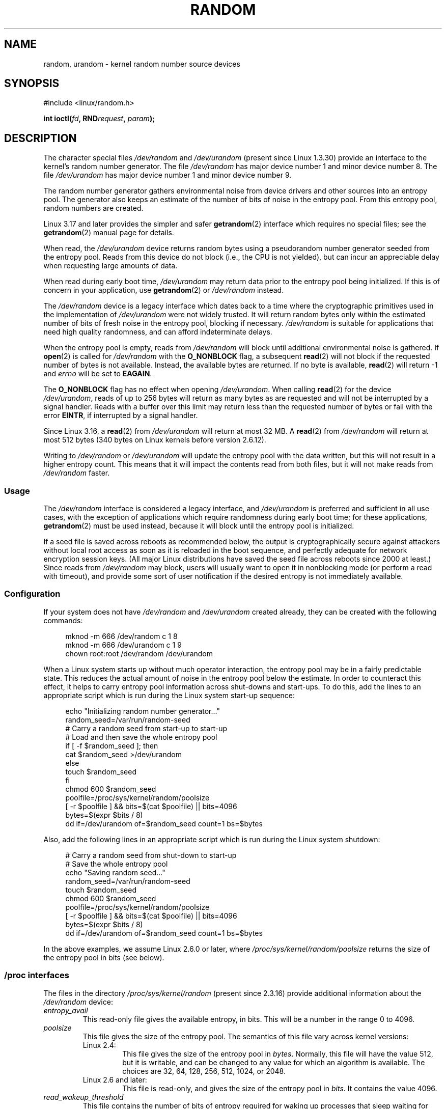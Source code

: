 .\" Copyright (c) 1997 John S. Kallal (kallal@voicenet.com)
.\"
.\" SPDX-License-Identifier: GPL-2.0-or-later
.\"
.\" Some changes by tytso and aeb.
.\"
.\" 2004-12-16, John V. Belmonte/mtk, Updated init and quit scripts
.\" 2004-04-08, AEB, Improved description of read from /dev/urandom
.\" 2008-06-20, George Spelvin <linux@horizon.com>,
.\"             Matt Mackall <mpm@selenic.com>
.\"
.TH RANDOM 4 2021-03-22 "Linux" "Linux Programmer's Manual"
.SH NAME
random, urandom \- kernel random number source devices
.SH SYNOPSIS
.nf
#include <linux/random.h>
.PP
.BI "int ioctl(" fd ", RND" request ", " param ");"
.fi
.SH DESCRIPTION
The character special files \fI/dev/random\fP and
\fI/dev/urandom\fP (present since Linux 1.3.30)
provide an interface to the kernel's random number generator.
The file
.I /dev/random
has major device number 1 and minor device number 8.
The file
.I /dev/urandom
has major device number 1 and minor device number 9.
.PP
The random number generator gathers environmental noise
from device drivers and other sources into an entropy pool.
The generator also keeps an estimate of the
number of bits of noise in the entropy pool.
From this entropy pool, random numbers are created.
.PP
Linux 3.17 and later provides the simpler and safer
.BR getrandom (2)
interface which requires no special files;
see the
.BR getrandom (2)
manual page for details.
.PP
When read, the
.I /dev/urandom
device returns random bytes using a pseudorandom
number generator seeded from the entropy pool.
Reads from this device do not block (i.e., the CPU is not yielded),
but can incur an appreciable delay when requesting large amounts of data.
.PP
When read during early boot time,
.I /dev/urandom
may return data prior to the entropy pool being initialized.
.\" This is a real problem; see
.\" commit 9b4d008787f864f17d008c9c15bbe8a0f7e2fc24
If this is of concern in your application, use
.BR getrandom (2)
or \fI/dev/random\fP instead.
.PP
The \fI/dev/random\fP device is a legacy interface which dates back to
a time where the cryptographic primitives used in the implementation
of \fI/dev/urandom\fP were not widely trusted.
It will return random bytes only within the estimated number of
bits of fresh noise in the entropy pool, blocking if necessary.
\fI/dev/random\fP is suitable for applications that need
high quality randomness, and can afford indeterminate delays.
.PP
When the entropy pool is empty, reads from \fI/dev/random\fP will block
until additional environmental noise is gathered.
If
.BR open (2)
is called for
.I /dev/random
with the
.B O_NONBLOCK
flag, a subsequent
.BR read (2)
will not block if the requested number of bytes is not available.
Instead, the available bytes are returned.
If no byte is available,
.BR read (2)
will return \-1 and
.I errno
will be set to
.BR EAGAIN .
.PP
The
.B O_NONBLOCK
flag has no effect when opening
.IR /dev/urandom .
When calling
.BR read (2)
for the device
.IR /dev/urandom ,
reads of up to 256 bytes will return as many bytes as are requested
and will not be interrupted by a signal handler.
Reads with a buffer over this limit may return less than the
requested number of bytes or fail with the error
.BR EINTR ,
if interrupted by a signal handler.
.PP
Since Linux 3.16,
.\" commit 79a8468747c5f95ed3d5ce8376a3e82e0c5857fc
a
.BR read (2)
from
.I /dev/urandom
will return at most 32\ MB.
A
.BR read (2)
from
.I /dev/random
will return at most 512 bytes
.\" SEC_XFER_SIZE in drivers/char/random.c
(340 bytes on Linux kernels before version 2.6.12).
.PP
Writing to \fI/dev/random\fP or \fI/dev/urandom\fP will update the
entropy pool with the data written, but this will not result in a
higher entropy count.
This means that it will impact the contents
read from both files, but it will not make reads from
\fI/dev/random\fP faster.
.SS Usage
The
.I /dev/random
interface is considered a legacy interface, and
.I /dev/urandom
is preferred and sufficient in all use cases, with the exception of
applications which require randomness during early boot time; for
these applications,
.BR getrandom (2)
must be used instead,
because it will block until the entropy pool is initialized.
.PP
If a seed file is saved across reboots as recommended below,
the output is
cryptographically secure against attackers without local root access as
soon as it is reloaded in the boot sequence, and perfectly adequate for
network encryption session keys.
(All major Linux distributions have saved the seed file across reboots
since 2000 at least.)
Since reads from
.I /dev/random
may block, users will usually want to open it in nonblocking mode
(or perform a read with timeout),
and provide some sort of user notification if the desired
entropy is not immediately available.
.\"
.SS Configuration
If your system does not have
\fI/dev/random\fP and \fI/dev/urandom\fP created already, they
can be created with the following commands:
.PP
.in +4n
.EX
mknod \-m 666 /dev/random c 1 8
mknod \-m 666 /dev/urandom c 1 9
chown root:root /dev/random /dev/urandom
.EE
.in
.PP
When a Linux system starts up without much operator interaction,
the entropy pool may be in a fairly predictable state.
This reduces the actual amount of noise in the entropy pool
below the estimate.
In order to counteract this effect, it helps to carry
entropy pool information across shut-downs and start-ups.
To do this, add the lines to an appropriate script
which is run during the Linux system start-up sequence:
.PP
.in +4n
.EX
echo "Initializing random number generator..."
random_seed=/var/run/random\-seed
# Carry a random seed from start\-up to start\-up
# Load and then save the whole entropy pool
if [ \-f $random_seed ]; then
    cat $random_seed >/dev/urandom
else
    touch $random_seed
fi
chmod 600 $random_seed
poolfile=/proc/sys/kernel/random/poolsize
[ \-r $poolfile ] && bits=$(cat $poolfile) || bits=4096
bytes=$(expr $bits / 8)
dd if=/dev/urandom of=$random_seed count=1 bs=$bytes
.EE
.in
.PP
Also, add the following lines in an appropriate script which is
run during the Linux system shutdown:
.PP
.in +4n
.EX
# Carry a random seed from shut\-down to start\-up
# Save the whole entropy pool
echo "Saving random seed..."
random_seed=/var/run/random\-seed
touch $random_seed
chmod 600 $random_seed
poolfile=/proc/sys/kernel/random/poolsize
[ \-r $poolfile ] && bits=$(cat $poolfile) || bits=4096
bytes=$(expr $bits / 8)
dd if=/dev/urandom of=$random_seed count=1 bs=$bytes
.EE
.in
.PP
In the above examples, we assume Linux 2.6.0 or later, where
.I /proc/sys/kernel/random/poolsize
returns the size of the entropy pool in bits (see below).
.\"
.SS /proc interfaces
The files in the directory
.I /proc/sys/kernel/random
(present since 2.3.16) provide additional information about the
.I /dev/random
device:
.TP
.I entropy_avail
This read-only file gives the available entropy, in bits.
This will be a number in the range 0 to 4096.
.TP
.I poolsize
This file
gives the size of the entropy pool.
The semantics of this file vary across kernel versions:
.RS
.TP
Linux 2.4:
This file gives the size of the entropy pool in
.IR bytes .
Normally, this file will have the value 512, but it is writable,
and can be changed to any value for which an algorithm is available.
The choices are 32, 64, 128, 256, 512, 1024, or 2048.
.TP
Linux 2.6 and later:
This file is read-only, and gives the size of the entropy pool in
.IR bits .
It contains the value 4096.
.RE
.TP
.I read_wakeup_threshold
This file
contains the number of bits of entropy required for waking up processes
that sleep waiting for entropy from
.IR /dev/random .
The default is 64.
.TP
.I write_wakeup_threshold
This file
contains the number of bits of entropy below which we wake up
processes that do a
.BR select (2)
or
.BR poll (2)
for write access to
.IR /dev/random .
These values can be changed by writing to the files.
.TP
.IR uuid " and " boot_id
These read-only files
contain random strings like 6fd5a44b-35f4-4ad4-a9b9-6b9be13e1fe9.
The former is generated afresh for each read, the latter was
generated once.
.\"
.SS ioctl(2) interface
The following
.BR ioctl (2)
requests are defined on file descriptors connected to either \fI/dev/random\fP
or \fI/dev/urandom\fP.
All requests performed will interact with the input
entropy pool impacting both \fI/dev/random\fP and \fI/dev/urandom\fP.
The
.B CAP_SYS_ADMIN
capability is required for all requests except
.BR RNDGETENTCNT .
.TP
.B RNDGETENTCNT
Retrieve the entropy count of the input pool, the contents will be the same
as the
.I entropy_avail
file under proc.
The result will be stored in the int pointed to by the argument.
.TP
.B RNDADDTOENTCNT
Increment or decrement the entropy count of the input pool
by the value pointed to by the argument.
.TP
.B RNDGETPOOL
Removed in Linux 2.6.9.
.TP
.B RNDADDENTROPY
Add some additional entropy to the input pool,
incrementing the entropy count.
This differs from writing to \fI/dev/random\fP or \fI/dev/urandom\fP,
which only adds some
data but does not increment the entropy count.
The following structure is used:
.IP
.in +4n
.EX
struct rand_pool_info {
    int    entropy_count;
    int    buf_size;
    __u32  buf[0];
};
.EE
.in
.IP
Here
.I entropy_count
is the value added to (or subtracted from) the entropy count, and
.I buf
is the buffer of size
.I buf_size
which gets added to the entropy pool.
.TP
.BR RNDZAPENTCNT ", " RNDCLEARPOOL
Zero the entropy count of all pools and add some system data (such as
wall clock) to the pools.
.SH FILES
.I /dev/random
.br
.I /dev/urandom
.SH NOTES
For an overview and comparison of the various interfaces that
can be used to obtain randomness, see
.BR random (7).
.SH BUGS
During early boot time, reads from
.I /dev/urandom
may return data prior to the entropy pool being initialized.
.\" .SH AUTHOR
.\" The kernel's random number generator was written by
.\" Theodore Ts'o (tytso@athena.mit.edu).
.SH SEE ALSO
.BR mknod (1),
.BR getrandom (2),
.BR random (7)
.PP
RFC\ 1750, "Randomness Recommendations for Security"
